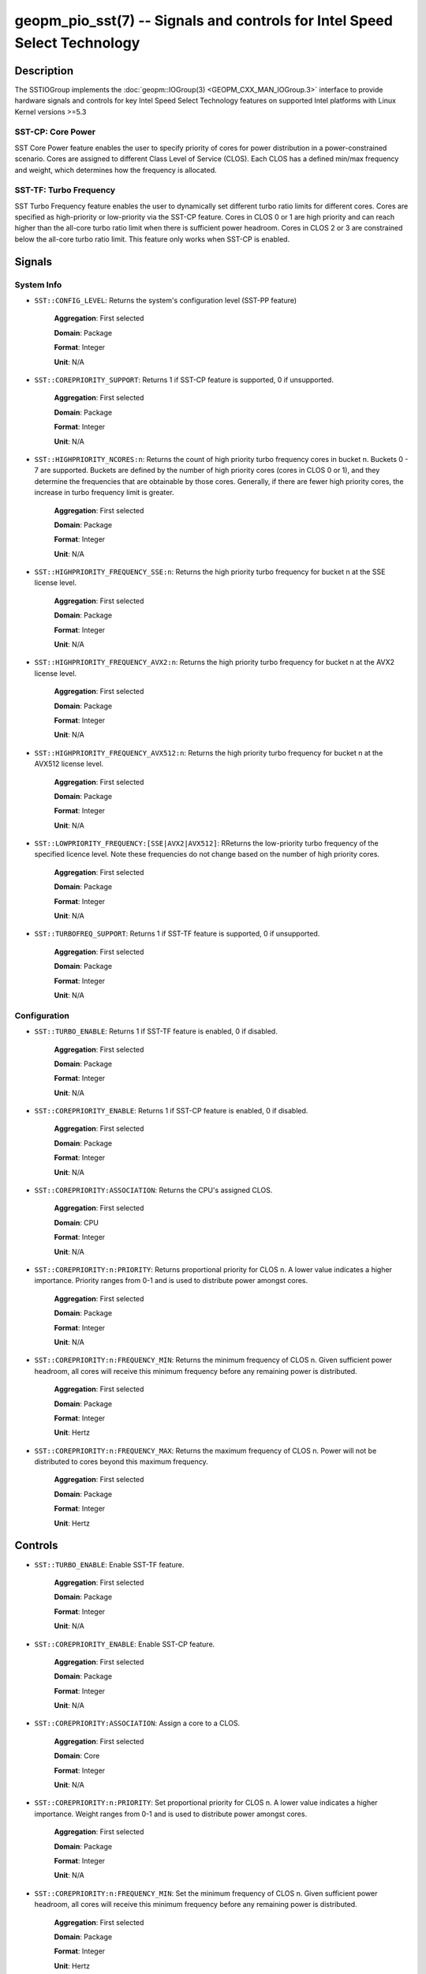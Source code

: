 
geopm_pio_sst(7) -- Signals and controls for Intel Speed Select Technology
==========================================================================

Description
-----------

The SSTIOGroup implements the :doc:`geopm::IOGroup(3)
<GEOPM_CXX_MAN_IOGroup.3>` interface to provide hardware signals
and controls for key Intel Speed Select Technology features on
supported Intel platforms with Linux Kernel versions >=5.3


SST-CP: Core Power
~~~~~~~~~~~~~~~~~~~

SST Core Power feature enables the user to specify priority of cores
for power distribution in a power-constrained scenario. Cores are
assigned to different Class Level of Service (CLOS). Each CLOS has a
defined min/max frequency and weight, which determines how the
frequency is allocated.


SST-TF: Turbo Frequency
~~~~~~~~~~~~~~~~~~~~~~~

SST Turbo Frequency feature enables the user to dynamically set
different turbo ratio limits for different cores. Cores are specified
as high-priority or low-priority via the SST-CP feature. Cores in CLOS
0 or 1 are high priority and can reach higher than the all-core turbo
ratio limit when there is sufficient power headroom. Cores in CLOS 2
or 3 are constrained below the all-core turbo ratio limit. This
feature only works when SST-CP is enabled.

Signals
-------

System Info
~~~~~~~~~~~

* ``SST::CONFIG_LEVEL``:
  Returns the system's configuration level (SST-PP feature)

    **Aggregation**: First selected

    **Domain**: Package

    **Format**: Integer

    **Unit**: N/A

* ``SST::COREPRIORITY_SUPPORT``:
  Returns 1 if SST-CP feature is supported, 0 if
  unsupported.

    **Aggregation**: First selected

    **Domain**: Package

    **Format**: Integer

    **Unit**: N/A

* ``SST::HIGHPRIORITY_NCORES:n``:
  Returns the count of high priority turbo frequency
  cores in bucket n. Buckets 0 - 7 are supported. Buckets are defined
  by the number of high priority cores (cores in CLOS 0 or 1), and
  they determine the frequencies that are obtainable by those
  cores. Generally, if there are fewer high priority cores, the
  increase in turbo frequency limit is greater.

    **Aggregation**: First selected

    **Domain**: Package

    **Format**: Integer

    **Unit**: N/A


* ``SST::HIGHPRIORITY_FREQUENCY_SSE:n``:
  Returns the high priority turbo frequency for bucket
  n at the SSE license level.

    **Aggregation**: First selected

    **Domain**: Package

    **Format**: Integer

    **Unit**: N/A

* ``SST::HIGHPRIORITY_FREQUENCY_AVX2:n``:
  Returns the high priority turbo frequency for bucket
  n at the AVX2 license level.

    **Aggregation**: First selected

    **Domain**: Package

    **Format**: Integer

    **Unit**: N/A

* ``SST::HIGHPRIORITY_FREQUENCY_AVX512:n``:
  Returns the high priority turbo frequency for bucket
  n at the AVX512 license level.

    **Aggregation**: First selected

    **Domain**: Package

    **Format**: Integer

    **Unit**: N/A

* ``SST::LOWPRIORITY_FREQUENCY:[SSE|AVX2|AVX512]``:
  RReturns the low-priority turbo frequency of the
  specified licence level. Note these frequencies do not change based
  on the number of high priority cores.

    **Aggregation**: First selected

    **Domain**: Package

    **Format**: Integer

    **Unit**: N/A

* ``SST::TURBOFREQ_SUPPORT``:
  Returns 1 if SST-TF feature is supported, 0 if
  unsupported.

    **Aggregation**: First selected

    **Domain**: Package

    **Format**: Integer

    **Unit**: N/A

Configuration
~~~~~~~~~~~~~

* ``SST::TURBO_ENABLE``:
  Returns 1 if SST-TF feature is enabled, 0 if
  disabled.

    **Aggregation**: First selected

    **Domain**: Package

    **Format**: Integer

    **Unit**: N/A

* ``SST::COREPRIORITY_ENABLE``:
  Returns 1 if SST-CP feature is enabled, 0 if
  disabled.

    **Aggregation**: First selected

    **Domain**: Package

    **Format**: Integer

    **Unit**: N/A

* ``SST::COREPRIORITY:ASSOCIATION``:
  Returns the CPU's assigned CLOS.

    **Aggregation**: First selected

    **Domain**: CPU

    **Format**: Integer

    **Unit**: N/A

* ``SST::COREPRIORITY:n:PRIORITY``:
  Returns proportional priority for CLOS n. A lower
  value indicates a higher importance. Priority ranges from 0-1 and is
  used to distribute power amongst cores.

    **Aggregation**: First selected

    **Domain**: Package

    **Format**: Integer

    **Unit**: N/A

* ``SST::COREPRIORITY:n:FREQUENCY_MIN``:
  Returns the minimum frequency of CLOS n. Given
  sufficient power headroom, all cores will receive this minimum
  frequency before any remaining power is distributed.

    **Aggregation**: First selected

    **Domain**: Package

    **Format**: Integer

    **Unit**: Hertz


* ``SST::COREPRIORITY:n:FREQUENCY_MAX``:
  Returns the maximum frequency of CLOS n. Power will
  not be distributed to cores beyond this maximum frequency.

    **Aggregation**: First selected

    **Domain**: Package

    **Format**: Integer

    **Unit**: Hertz


Controls
--------

* ``SST::TURBO_ENABLE``:
  Enable SST-TF feature.

    **Aggregation**: First selected

    **Domain**: Package

    **Format**: Integer

    **Unit**: N/A

* ``SST::COREPRIORITY_ENABLE``:
  Enable SST-CP feature.

    **Aggregation**: First selected

    **Domain**: Package

    **Format**: Integer

    **Unit**: N/A

* ``SST::COREPRIORITY:ASSOCIATION``:
  Assign a core to a CLOS.

    **Aggregation**: First selected

    **Domain**: Core

    **Format**: Integer

    **Unit**: N/A

* ``SST::COREPRIORITY:n:PRIORITY``:
  Set proportional priority for CLOS n. A lower value
  indicates a higher importance. Weight ranges from 0-1 and is used to
  distribute power amongst cores.

    **Aggregation**: First selected

    **Domain**: Package

    **Format**: Integer

    **Unit**: N/A

* ``SST::COREPRIORITY:n:FREQUENCY_MIN``:
  Set the minimum frequency of CLOS n. Given
  sufficient power headroom, all cores will receive this minimum
  frequency before any remaining power is distributed.

    **Aggregation**: First selected

    **Domain**: Package

    **Format**: Integer

    **Unit**: Hertz

* ``SST::COREPRIORITY:n:FREQUENCY_MAX``:
  Set the maximum frequency of CLOS n. Power will not
  be distributed to cores beyond this maximum frequency.

    **Aggregation**: First selected

    **Domain**: Package

    **Format**: Integer

    **Unit**: Hertz

Example
-------

The following example uses geopmread and geopmwrite command-line
tools.  These steps can also be followed within an agent. Enabling
steps are also in the ``SSTFrequencyGovernor``.

Enabling SST-TF
~~~~~~~~~~~~~~~

* Enable SST-CP:

  ``geopmwrite SST::COREPRIORITY_ENABLE:ENABLE board 0 1``

* Enable SST-TF:

  ``geopmwrite SST::TURBO_ENABLE:ENABLE board 0 1``

* Ensure that the turbo ratio limit MSR has been overwritten to allow
  higher all-core turbo frequencies.

  ``geopmwrite MSR::TURBO_RATIO_LIMIT:MAX_RATIO_LIMIT_0 board 0 255e8``

  ``geopmwrite MSR::TURBO_RATIO_LIMIT:MAX_RATIO_LIMIT_1 board 0 255e8``

    ...

  ``geopmwrite MSR::TURBO_RATIO_LIMIT:MAX_RATIO_LIMIT_7 board 0 255e8``

Configuring CLOS
~~~~~~~~~~~~~~~~

* Set the weight 0-1. Lower weight indicates higher priority. CLOS
  priority decreases as the CLOS number increases and weights should
  indicate that to achieve decent behavior.

  ``geopmwrite SST::COREPRIORITY:0:PRIORITY board 0 0``

  ``geopmwrite SST::COREPRIORITY:1:PRIORITY board 0 0.34``

  ``geopmwrite SST::COREPRIORITY:2:PRIORITY board 0 0.67``

  ``geopmwrite SST::COREPRIORITY:3:PRIORITY board 0 1``

* Set the min and max frequencies per CLOS.

  ``geopmwrite SST::COREPRIORITY:0:MIN_FREQUENCY board 0 1.5e9``

  ``geopmwrite SST::COREPRIORITY:0:MAX_FREQUENCY board 0 3.6e9``


Setting Core Priorities
~~~~~~~~~~~~~~~~~~~~~~~

To assign core 3 to CLOS 1:

  ``geopmwrite SST::COREPRIORITY:ASSOCIATION core 3 1``

See Also
--------

:doc:`geopm(7) <geopm.7>`\ ,
:doc:`geopm::IOGroup(3) <GEOPM_CXX_MAN_IOGroup.3>`\ ,
:doc:`geopmwrite(1) <geopmwrite.1>`\ ,
:doc:`geopmread(1) <geopmread.1>`

